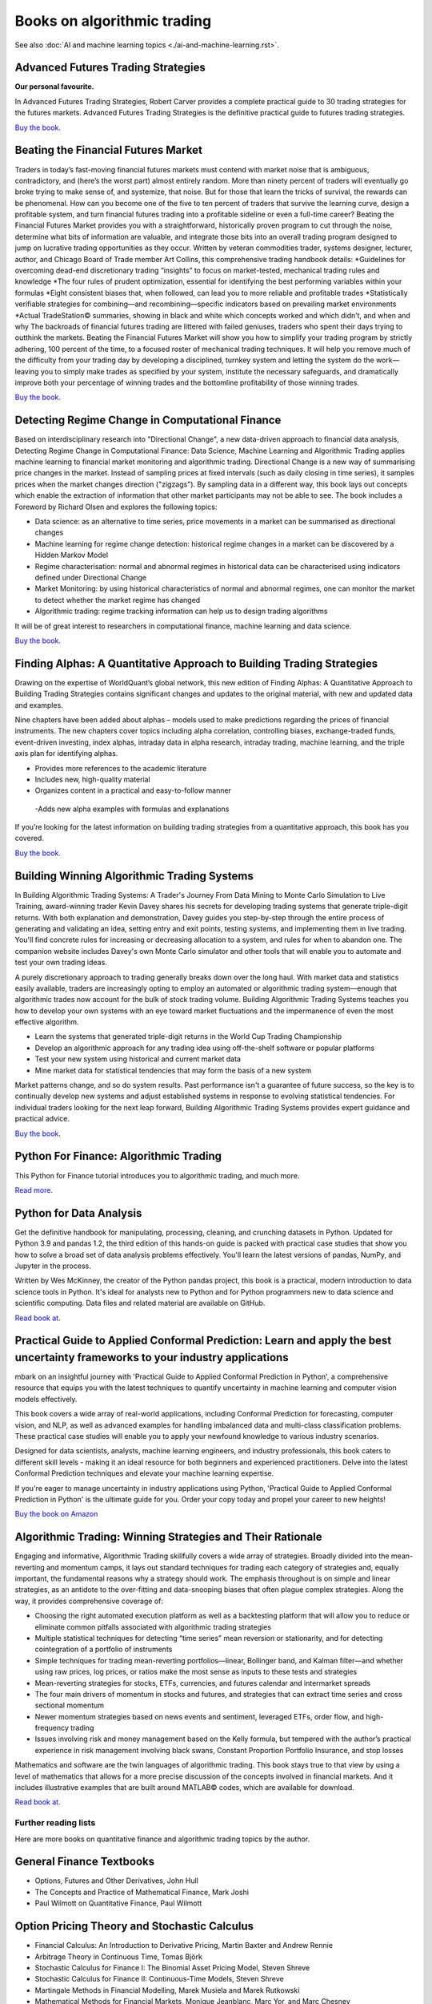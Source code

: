 .. meta::
   :description: Books about algorithmic trading

Books on algorithmic trading
~~~~~~~~~~~~~~~~~~~~~~~~~~~~

See also :doc:`AI and machine learning topics <./ai-and-machine-learning.rst>`.

Advanced Futures Trading Strategies
-----------------------------------

**Our personal favourite.**

In Advanced Futures Trading Strategies, Robert Carver provides a complete practical guide to 30 trading strategies for the futures markets. Advanced Futures Trading Strategies is the definitive practical guide to futures trading strategies.

`Buy the book <https://www.amazon.com/Advanced-Futures-Trading-Strategies-Robert/dp/0857199684>`__.

Beating the Financial Futures Market
------------------------------------

Traders in today’s fast-moving financial futures markets must contend with market noise that is ambiguous, contradictory, and (here’s the worst part) almost entirely random. More than ninety percent of traders will eventually go broke trying to make sense of, and systemize, that noise. But for those that learn the tricks of survival, the rewards can be phenomenal. How can you become one of the five to ten percent of traders that survive the learning curve, design a profitable system, and turn financial futures trading into a profitable sideline or even a full-time career? Beating the Financial Futures Market provides you with a straightforward, historically proven program to cut through the noise, determine what bits of information are valuable, and integrate those bits into an overall trading program designed to jump on lucrative trading opportunities as they occur. Written by veteran commodities trader, systems designer, lecturer, author, and Chicago Board of Trade member Art Collins, this comprehensive trading handbook details: *Guidelines for overcoming dead-end discretionary trading “insights” to focus on market-tested, mechanical trading rules and knowledge *The four rules of prudent optimization, essential for identifying the best performing variables within your formulas *Eight consistent biases that, when followed, can lead you to more reliable and profitable trades *Statistically verifiable strategies for combining—and recombining—specific indicators based on prevailing market environments *Actual TradeStation© summaries, showing in black and white which concepts worked and which didn’t, and when and why The backroads of financial futures trading are littered with failed geniuses, traders who spent their days trying to outthink the markets. Beating the Financial Futures Market will show you how to simplify your trading program by strictly adhering, 100 percent of the time, to a focused roster of mechanical trading techniques. It will help you remove much of the difficulty from your trading day by developing a disciplined, turnkey system and letting the system do the work—leaving you to simply make trades as specified by your system, institute the necessary safeguards, and dramatically improve both your percentage of winning trades and the bottomline profitability of those winning trades.

`Buy the book <https://www.amazon.com/Beating-Financial-Futures-Market-Strategies/dp/1540394522>`__.

Detecting Regime Change in Computational Finance
------------------------------------------------

Based on interdisciplinary research into "Directional Change", a new data-driven approach to financial data analysis, Detecting Regime Change in Computational Finance: Data Science, Machine Learning and Algorithmic Trading applies machine learning to financial market monitoring and algorithmic trading. Directional Change is a new way of summarising price changes in the market. Instead of sampling prices at fixed intervals (such as daily closing in time series), it samples prices when the market changes direction ("zigzags"). By sampling data in a different way, this book lays out concepts which enable the extraction of information that other market participants may not be able to see. The book includes a Foreword by Richard Olsen and explores the following topics:

- Data science: as an alternative to time series, price movements in a market can be summarised as directional changes
- Machine learning for regime change detection: historical regime changes in a market can be discovered by a Hidden Markov Model
- Regime characterisation: normal and abnormal regimes in historical data can be characterised using indicators defined under Directional Change
- Market Monitoring: by using historical characteristics of normal and abnormal regimes, one can monitor the market to detect whether the market regime has changed
- Algorithmic trading: regime tracking information can help us to design trading algorithms

It will be of great interest to researchers in computational finance, machine learning and data science.

`Buy the book <https://www.routledge.com/Detecting-Regime-Change-in-Computational-Finance-Data-Science-Machine-Learning-and-Algorithmic-Trading/Chen-Tsang/p/book/9780367540951>`__.

Finding Alphas: A Quantitative Approach to Building Trading Strategies
----------------------------------------------------------------------

Drawing on the expertise of WorldQuant’s global network, this new edition of Finding Alphas: A Quantitative Approach to Building Trading Strategies contains significant changes and updates to the original material, with new and updated data and examples.

Nine chapters have been added about alphas – models used to make predictions regarding the prices of financial instruments. The new chapters cover topics including alpha correlation, controlling biases, exchange-traded funds, event-driven investing, index alphas, intraday data in alpha research, intraday trading, machine learning, and the triple axis plan for identifying alphas.

- Provides more references to the academic literature
- Includes new, high-quality material
- Organizes content in a practical and easy-to-follow manner
 -Adds new alpha examples with formulas and explanations

If you’re looking for the latest information on building trading strategies from a quantitative approach, this book has you covered.

`Buy the book <https://www.amazon.com/Finding-Alphas-Quantitative-Approach-Strategies-dp-1119571219/dp/1119571219/ref=dp_ob_title_bk>`__.

Building Winning Algorithmic Trading Systems
--------------------------------------------

In Building Algorithmic Trading Systems: A Trader's Journey From Data Mining to Monte Carlo Simulation to Live Training, award-winning trader Kevin Davey shares his secrets for developing trading systems that generate triple-digit returns. With both explanation and demonstration, Davey guides you step-by-step through the entire process of generating and validating an idea, setting entry and exit points, testing systems, and implementing them in live trading. You'll find concrete rules for increasing or decreasing allocation to a system, and rules for when to abandon one. The companion website includes Davey's own Monte Carlo simulator and other tools that will enable you to automate and test your own trading ideas.

A purely discretionary approach to trading generally breaks down over the long haul. With market data and statistics easily available, traders are increasingly opting to employ an automated or algorithmic trading system―enough that algorithmic trades now account for the bulk of stock trading volume. Building Algorithmic Trading Systems teaches you how to develop your own systems with an eye toward market fluctuations and the impermanence of even the most effective algorithm.

- Learn the systems that generated triple-digit returns in the World Cup Trading Championship
- Develop an algorithmic approach for any trading idea using off-the-shelf software or popular platforms
- Test your new system using historical and current market data
- Mine market data for statistical tendencies that may form the basis of a new system

Market patterns change, and so do system results. Past performance isn't a guarantee of future success, so the key is to continually develop new systems and adjust established systems in response to evolving statistical tendencies. For individual traders looking for the next leap forward, Building Algorithmic Trading Systems provides expert guidance and practical advice.

`Buy the book <https://www.amazon.com/Building-Winning-Algorithmic-Trading-Systems/dp/1118778987>`__.

Python For Finance: Algorithmic Trading
---------------------------------------

This Python for Finance tutorial introduces you to algorithmic trading, and much more.

`Read more <https://www.datacamp.com/community/tutorials/finance-python-trading>`__.

Python for Data Analysis
------------------------

Get the definitive handbook for manipulating, processing, cleaning, and crunching datasets in Python. Updated for Python 3.9 and pandas 1.2, the third edition of this hands-on guide is packed with practical case studies that show you how to solve a broad set of data analysis problems effectively. You'll learn the latest versions of pandas, NumPy, and Jupyter in the process.

Written by Wes McKinney, the creator of the Python pandas project, this book is a practical, modern introduction to data science tools in Python. It's ideal for analysts new to Python and for Python programmers new to data science and scientific computing. Data files and related material are available on GitHub.

`Read book at <https://wesmckinney.com/book/>`__.

Practical Guide to Applied Conformal Prediction: Learn and apply the best uncertainty frameworks to your industry applications
------------------------------------------------------------------------------------------------------------------------------

mbark on an insightful journey with 'Practical Guide to Applied Conformal Prediction in Python', a comprehensive resource that equips you with the latest techniques to quantify uncertainty in machine learning and computer vision models effectively.

This book covers a wide array of real-world applications, including Conformal Prediction for forecasting, computer vision, and NLP, as well as advanced examples for handling imbalanced data and multi-class classification problems. These practical case studies will enable you to apply your newfound knowledge to various industry scenarios.

Designed for data scientists, analysts, machine learning engineers, and industry professionals, this book caters to different skill levels - making it an ideal resource for both beginners and experienced practitioners. Delve into the latest Conformal Prediction techniques and elevate your machine learning expertise.

If you're eager to manage uncertainty in industry applications using Python, 'Practical Guide to Applied Conformal Prediction in Python' is the ultimate guide for you. Order your copy today and propel your career to new heights!

`Buy the book on Amazon <https://www.amazon.com/dp/1805122762?ref_=cm_sw_r_cp_ud_dp_W066MGMRTTPV3C4E91TZ>`__

Algorithmic Trading: Winning Strategies and Their Rationale
-----------------------------------------------------------

Engaging and informative, Algorithmic Trading skillfully covers a wide array of strategies. Broadly divided into the mean-reverting and momentum camps, it lays out standard techniques for trading each category of strategies and, equally important, the fundamental reasons why a strategy should work. The emphasis throughout is on simple and linear strategies, as an antidote to the over-fitting and data-snooping biases that often plague complex strategies. Along the way, it provides comprehensive coverage of:

- Choosing the right automated execution platform as well as a backtesting platform that will allow you to reduce or eliminate common pitfalls associated with algorithmic trading strategies
- Multiple statistical techniques for detecting “time series” mean reversion or stationarity, and for detecting cointegration of a portfolio of instruments
- Simple techniques for trading mean-reverting portfolios―linear, Bollinger band, and Kalman filter―and whether using raw prices, log prices, or ratios make the most sense as inputs to these tests and strategies
- Mean-reverting strategies for stocks, ETFs, currencies, and futures calendar and intermarket spreads
- The four main drivers of momentum in stocks and futures, and strategies that can extract time series and cross sectional momentum
- Newer momentum strategies based on news events and sentiment, leveraged ETFs, order flow, and high-frequency trading
- Issues involving risk and money management based on the Kelly formula, but tempered with the author’s practical experience in risk management involving black swans, Constant Proportion Portfolio Insurance, and stop losses

Mathematics and software are the twin languages of algorithmic trading. This book stays true to that view by using a level of mathematics that allows for a more precise discussion of the concepts involved in financial markets. And it includes illustrative examples that are built around MATLAB© codes, which are available for download.

`Read book at <https://www.amazon.com/Algorithmic-Trading-Winning-Strategies-Rationale/dp/1118460146#>`__.

Further reading lists
=====================

Here are more books on quantitative finance and algorithmic trading topics by the author.

General Finance Textbooks
-------------------------

- Options, Futures and Other Derivatives, John Hull
- The Concepts and Practice of Mathematical Finance, Mark Joshi
- Paul Wilmott on Quantitative Finance, Paul Wilmott

Option Pricing Theory and Stochastic Calculus
---------------------------------------------

- Financial Calculus: An Introduction to Derivative Pricing, Martin Baxter and Andrew Rennie
- Arbitrage Theory in Continuous Time, Tomas Björk
- Stochastic Calculus for Finance I: The Binomial Asset Pricing Model, Steven Shreve
- Stochastic Calculus for Finance II: Continuous-Time Models, Steven Shreve
- Martingale Methods in Financial Modelling, Marek Musiela and Marek Rutkowski
- Mathematical Methods for Financial Markets, Monique Jeanblanc, Marc Yor, and Marc Chesney
- Financial Modelling With Jump Processes, Rama Cont and Peter Tankov
- Option Volatility and Pricing, Sheldon Natenberg

Quantitative Risk Management
----------------------------

- Risk Management and Financial Institutions, by John C. Hull
- Quantitative Risk Management: Concepts, Techniques, and Tools" by Alexander J. McNeil, Rüdiger Frey, and Paul Embrechts
- Market Risk Analysis, Volume I: Quantitative Methods in Finance" by Carol Alexander
- The Concepts and Practice of Mathematical Finance" by Mark S. Joshi

Asset Pricing
-------------

- Asset Pricing (Revised Edition), Cochrane, John H. Princeton University Press, 2009.
- Financial Decisions and Markets: A Course in Asset Pricing, Campbell, John Y. Princeton University Press, 2017.
- Asset pricing and portfolio choice theory, Back, Kerry. Oxford University Press, 2010.
- Damodaran on Valuation, Damodaran, Aswath, Wiley Finance, 2006
- Dynamic Asset Pricing Theory (Third Edition), Duffie, Darrell. Princeton University Press, 2001.

Machine Learning
----------------

- Machine Learning: A Probabilistic Perspective, Kevin P Murphy
- Advances in Financial Machine Learning, Marcos Lopez de Prado

Reddit algo trading book recommendations
----------------------------------------

`Read the thread <https://www.reddit.com/r/algotrading/comments/1crn46u/what_have_been_the_most_influential_books_for/>`__
